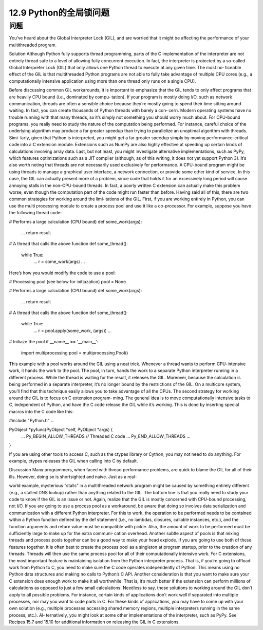 ============================
12.9 Python的全局锁问题
============================

----------
问题
----------
You’ve heard about the Global Interpreter Lock (GIL), and are worried that it might be
affecting the performance of your multithreaded program.

Solution
Although Python fully supports thread programming, parts of the C implementation
of the interpreter are not entirely thread safe to a level of allowing fully concurrent
execution. In fact, the interpreter is protected by a so-called Global Interpreter Lock
(GIL) that only allows one Python thread to execute at any given time. The most no‐
ticeable effect of the GIL is that multithreaded Python programs are not able to fully
take advantage of multiple CPU cores (e.g., a computationally intensive application
using more than one thread only runs on a single CPU).

Before discussing common GIL workarounds, it is important to emphasize that the GIL
tends to only affect programs that are heavily CPU bound (i.e., dominated by compu‐
tation). If your program is mostly doing I/O, such as network communication, threads
are often a sensible choice because they’re mostly going to spend their time sitting
around waiting. In fact, you can create thousands of Python threads with barely a con‐
cern. Modern operating systems have no trouble running with that many threads, so
it’s simply not something you should worry much about.
For CPU-bound programs, you really need to study the nature of the computation being
performed. For instance, careful choice of the underlying algorithm may produce a far
greater speedup than trying to parallelize an unoptimal algorithm with threads. Simi‐
larly, given that Python is interpreted, you might get a far greater speedup simply by
moving  performance-critical  code  into  a  C  extension  module.  Extensions  such  as 
NumPy are also highly effective at speeding up certain kinds of calculations involving
array data. Last, but not least, you might investigate alternative implementations, such
as PyPy, which features optimizations such as a JIT compiler (although, as of this writing,
it does not yet support Python 3).
It’s also worth noting that threads are not necessarily used exclusively for performance.
A CPU-bound program might be using threads to manage a graphical user interface, a
network connection, or provide some other kind of service. In this case, the GIL can
actually present more of a problem, since code that holds it for an excessively long period
will cause annoying stalls in the non-CPU-bound threads. In fact, a poorly written C
extension can actually make this problem worse, even though the computation part of
the code might run faster than before.
Having said all of this, there are two common strategies for working around the limi‐
tations of the GIL. First, if you are working entirely in Python, you can use the multi
processing module to create a process pool and use it like a co-processor. For example,
suppose you have the following thread code:

# Performs a large calculation (CPU bound)
def some_work(args):
    ...
    return result

# A thread that calls the above function
def some_thread():
    while True:
        ...
        r = some_work(args)
        ...

Here’s how you would modify the code to use a pool:

# Processing pool (see below for initiazation)
pool = None

# Performs a large calculation (CPU bound)
def some_work(args):
    ...
    return result

# A thread that calls the above function
def some_thread():
    while True:
        ...
        r = pool.apply(some_work, (args))
        ...

# Initiaze the pool
if __name__ == '__main__':
    import multiprocessing
    pool = multiprocessing.Pool()

This example with a pool works around the GIL using a neat trick. Whenever a thread
wants to perform CPU-intensive work, it hands the work to the pool. The pool, in turn,
hands the work to a separate Python interpreter running in a different process. While
the thread is waiting for the result, it releases the GIL. Moreover, because the calculation
is being performed in a separate interpreter, it’s no longer bound by the restrictions of
the GIL. On a multicore system, you’ll find that this technique easily allows you to take
advantage of all the CPUs.
The second strategy for working around the GIL is to focus on C extension program‐
ming. The general idea is to move computationally intensive tasks to C, independent of
Python, and have the C code release the GIL while it’s working. This is done by inserting
special macros into the C code like this:

#include "Python.h"
...

PyObject *pyfunc(PyObject *self, PyObject *args) {
   ...
   Py_BEGIN_ALLOW_THREADS
   // Threaded C code
   ...
   Py_END_ALLOW_THREADS
   ...
}

If you are using other tools to access C, such as the ctypes library or Cython, you may
not need to do anything. For example, ctypes releases the GIL when calling into C by
default.

Discussion
Many programmers, when faced with thread performance problems, are quick to blame
the GIL for all of their ills. However, doing so is shortsighted and naive. Just as a real-

world example, mysterious “stalls” in a multithreaded network program might be caused
by something entirely different (e.g., a stalled DNS lookup) rather than anything related
to the GIL. The bottom line is that you really need to study your code to know if the
GIL is an issue or not. Again, realize that the GIL is mostly concerned with CPU-bound
processing, not I/O.
If you are going to use a process pool as a workaround, be aware that doing so involves
data serialization and communication with a different Python interpreter. For this to
work, the operation to be performed needs to be contained within a Python function
defined by the def statement (i.e., no lambdas, closures, callable instances, etc.), and the
function arguments and return value must be compatible with pickle. Also, the amount
of work to be performed must be sufficiently large to make up for the extra communi‐
cation overhead.
Another subtle aspect of pools is that mixing threads and process pools together can be
a good way to make your head explode. If you are going to use both of these features
together, it is often best to create the process pool as a singleton at program startup,
prior to the creation of any threads. Threads will then use the same process pool for all
of their computationally intensive work.
For C extensions, the most important feature is maintaining isolation from the Python
interpreter process. That is, if you’re going to offload work from Python to C, you need
to make sure the C code operates independently of Python. This means using no Python
data structures and making no calls to Python’s C API. Another consideration is that
you want to make sure your C extension does enough work to make it all worthwhile.
That is, it’s much better if the extension can perform millions of calculations as opposed
to just a few small calculations.
Needless to say, these solutions to working around the GIL don’t apply to all possible
problems. For instance, certain kinds of applications don’t work well if separated into
multiple processes, nor may you want to code parts in C. For these kinds of applications,
you may have to come up with your own solution (e.g., multiple processes accessing
shared memory regions, multiple interpreters running in the same process, etc.). Al‐
ternatively, you might look at some other implementations of the interpreter, such as
PyPy.
See  Recipes  15.7  and  15.10  for  additional  information  on  releasing  the  GIL  in  C
extensions.

